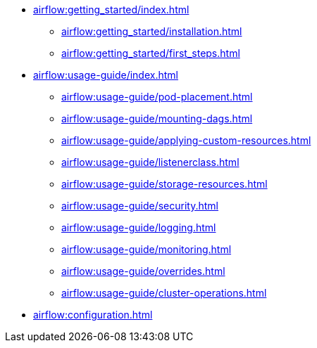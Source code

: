 * xref:airflow:getting_started/index.adoc[]
** xref:airflow:getting_started/installation.adoc[]
** xref:airflow:getting_started/first_steps.adoc[]
* xref:airflow:usage-guide/index.adoc[]
** xref:airflow:usage-guide/pod-placement.adoc[]
** xref:airflow:usage-guide/mounting-dags.adoc[]
** xref:airflow:usage-guide/applying-custom-resources.adoc[]
** xref:airflow:usage-guide/listenerclass.adoc[]
** xref:airflow:usage-guide/storage-resources.adoc[]
** xref:airflow:usage-guide/security.adoc[]
** xref:airflow:usage-guide/logging.adoc[]
** xref:airflow:usage-guide/monitoring.adoc[]
** xref:airflow:usage-guide/overrides.adoc[]
** xref:airflow:usage-guide/cluster-operations.adoc[]
* xref:airflow:configuration.adoc[]
